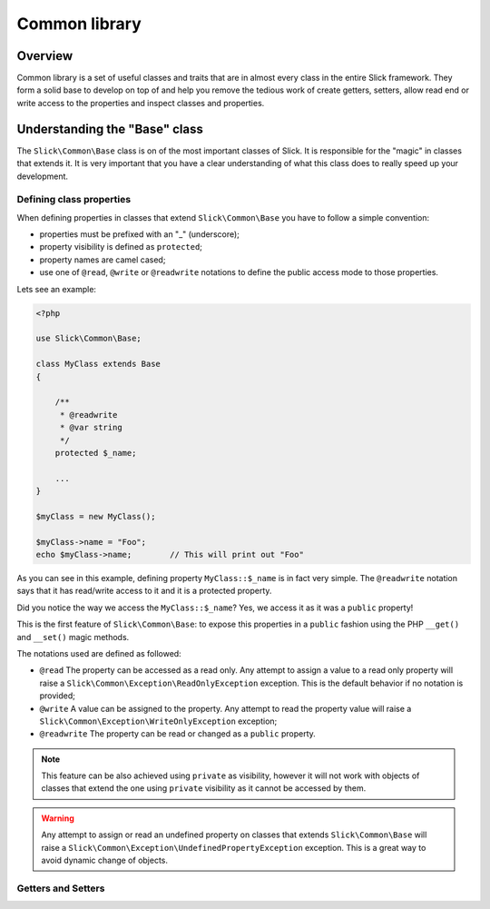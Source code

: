 .. Common library

Common library
==============

Overview
--------

Common library is a set of useful classes and traits that are in almost every class
in the entire Slick framework. They form a solid base to develop on top of and help
you remove the tedious work of create getters, setters, allow read end or write access
to the properties and inspect classes and properties.


Understanding the "Base" class
------------------------------

The ``Slick\Common\Base`` class is on of the most important classes of Slick. It is responsible for the
"magic" in classes that extends it. It is very important that you have a clear understanding of what
this class does to really speed up your development.

Defining class properties
~~~~~~~~~~~~~~~~~~~~~~~~~

When defining properties in classes that extend ``Slick\Common\Base`` you have to follow a simple convention:

* properties must be prefixed with an "_" (underscore);
* property visibility is defined as ``protected``;
* property names are camel cased;
* use one of ``@read``, ``@write`` or ``@readwrite`` notations to define the public access mode to those properties.

Lets see an example:

.. code-block:: php

    <?php

    use Slick\Common\Base;

    class MyClass extends Base
    {

        /**
         * @readwrite
         * @var string
         */
        protected $_name;

        ...
    }

    $myClass = new MyClass();

    $myClass->name = "Foo";
    echo $myClass->name;        // This will print out "Foo"


As you can see in this example, defining property ``MyClass::$_name`` is in fact very simple. The ``@readwrite``
notation says that it has read/write access to it and it is a protected property.

Did you notice the way we access the ``MyClass::$_name``? Yes, we access it as it was a ``public`` property!

This is the first feature of ``Slick\Common\Base``: to expose this properties in a ``public`` fashion
using the PHP ``__get()`` and ``__set()`` magic methods.

The notations used are defined as followed:

* ``@read`` The property can be accessed as a read only. Any attempt to assign a value to a read only property will raise a ``Slick\Common\Exception\ReadOnlyException`` exception. This is the default behavior if no notation is provided;
* ``@write`` A value can be assigned to the property. Any attempt to read the property value will raise a ``Slick\Common\Exception\WriteOnlyException`` exception;
* ``@readwrite`` The property can be read or changed as a ``public`` property.


.. note::

    This feature can be also achieved using ``private`` as visibility, however it will not work with objects
    of classes that extend the one using ``private`` visibility as it cannot be accessed by them.

.. warning::

    Any attempt to assign or read an undefined property on classes that extends ``Slick\Common\Base`` will
    raise a ``Slick\Common\Exception\UndefinedPropertyException`` exception. This is a great way to avoid
    dynamic change of objects.


Getters and Setters
~~~~~~~~~~~~~~~~~~~


